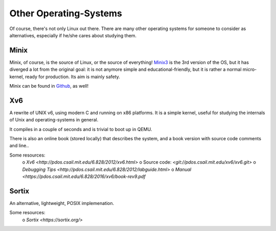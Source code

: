 =======================
Other Operating-Systems
=======================

Of course, there's not only Linux out there.  There are many other operating
systems for someone to consider as alternatives, especially if he/she cares
about studying them.

Minix
*****

Minix, of course, is the source of Linux, or the source of everything!
`Minix3 <http://www.minix3.org/>`_ is the 3rd version of the OS, but
it has diverged a lot from the original goal:  it is not anymore simple and
educational-friendly, but it is rather a normal micro-kernel, ready for
production.  Its aim is mainly safety.

Minix can be found in `Github <https://github.com/minix3/minix>`_, as well!


Xv6
***

A rewrite of UNIX v6, using modern C and running on x86 platforms.
It is a simple kernel, useful for studying the internals of Unix and
operating-systems in general.

It compiles in a couple of seconds and is trivial to boot up in QEMU.

There is also an online book (stored locally) that describes the system,
and a book version with source code comments and line..

Some resources:
 o `Xv6 <http://pdos.csail.mit.edu/6.828/2012/xv6.html>`
 o Source code:  `<git://pdos.csail.mit.edu/xv6/xv6.git>`
 o `Debugging Tips <http://pdos.csail.mit.edu/6.828/2012/labguide.html>`
 o `Manual <https://pdos.csail.mit.edu/6.828/2016/xv6/book-rev9.pdf`


Sortix
******

An alternative, lightweight, POSIX implemenation.  

Some resources:
 o `Sortix <https://sortix.org/>`
